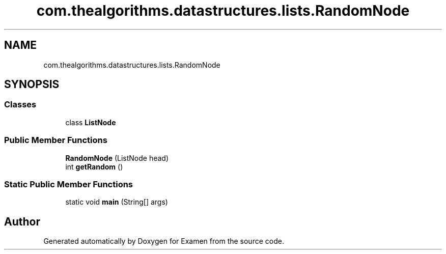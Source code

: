 .TH "com.thealgorithms.datastructures.lists.RandomNode" 3 "Fri Jan 28 2022" "Examen" \" -*- nroff -*-
.ad l
.nh
.SH NAME
com.thealgorithms.datastructures.lists.RandomNode
.SH SYNOPSIS
.br
.PP
.SS "Classes"

.in +1c
.ti -1c
.RI "class \fBListNode\fP"
.br
.in -1c
.SS "Public Member Functions"

.in +1c
.ti -1c
.RI "\fBRandomNode\fP (ListNode head)"
.br
.ti -1c
.RI "int \fBgetRandom\fP ()"
.br
.in -1c
.SS "Static Public Member Functions"

.in +1c
.ti -1c
.RI "static void \fBmain\fP (String[] args)"
.br
.in -1c

.SH "Author"
.PP 
Generated automatically by Doxygen for Examen from the source code\&.
